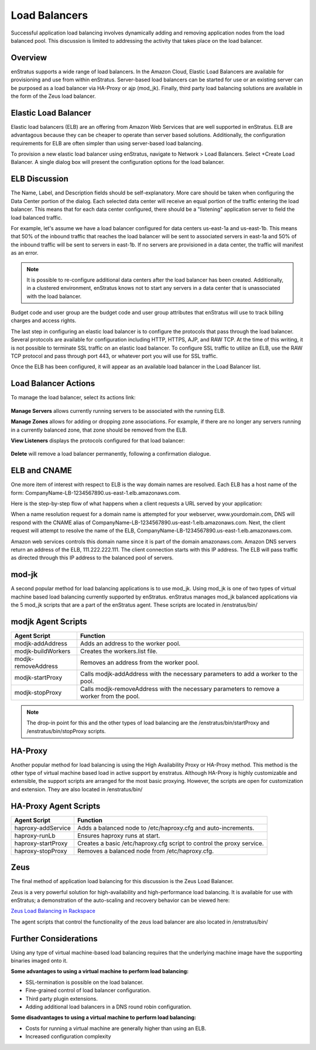 .. _saas_load_balancers:

Load Balancers
--------------

.. figure:: ./images/loadbalancers.png
   :width: 1372 px
   :height: 530 px
   :scale: 70%
   :alt: Load Balancers
   :align: center


Successful application load balancing involves dynamically adding and removing application
nodes from the load balanced pool. This discussion is limited to addressing the activity
that takes place on the load balancer.

Overview
~~~~~~~~

enStratus supports a wide range of load balancers. In the Amazon Cloud, Elastic Load
Balancers are available for provisioning and use from within enStratus. Server-based load
balancers can be started for use or an existing server can be purposed as a load balancer
via HA-Proxy or ajp (mod_jk). Finally, third party load balancing solutions are available
in the form of the Zeus load balancer.

Elastic Load Balancer
~~~~~~~~~~~~~~~~~~~~~

Elastic load balancers (ELB) are an offering from Amazon Web Services that are well supported in
enStratus. ELB are advantagous because they can be cheaper to operate than server based
solutions. Additionally, the configuration requirements for ELB are often simpler than using server-based
load balancing.

To provision a new elastic load balancer using enStratus, navigate to Network > Load
Balancers. Select +Create Load Balancer. A single dialog box will present the 
configuration options for the load balancer.

.. figure:: ./images/createLB.png
   :width: 590 px
   :height: 403 px
   :scale: 95 %
   :alt: Create LB
   :align: center


ELB Discussion
~~~~~~~~~~~~~~

The Name, Label, and Description fields should be self-explanatory. More care should be
taken when configuring the Data Center portion of the dialog. Each selected data center
will receive an equal portion of the traffic entering the load balancer. This means that
for each data center configured, there should be a "listening" application server to field
the load balanced traffic.

For example, let's assume we have a load balancer configured for data centers us-east-1a
and us-east-1b. This means that 50% of the inbound traffic that reaches the load balancer
will be sent to associated servers in east-1a and 50% of the inbound traffic will be sent
to servers in east-1b. If no servers are provisioned in a data center, the traffic will
manifest as an error.

.. note:: It is possible to re-configure additional data centers after the load balancer has
  been created. Additionally, in a clustered environment, enStratus knows not to start any
  servers in a data center that is unassociated with the load balancer.

Budget code and user group are the budget code and user group attributes that enStratus
will use to track billing charges and access rights.

The last step in configuring an elastic load balancer is to configure the protocols that
pass through the load balancer. Several protocols are available for configuration
including HTTP, HTTPS, AJP, and RAW TCP. At the time of this writing, it is not possible
to terminate SSL traffic on an elastic load balancer. To configure SSL traffic to utilize
an ELB, use the RAW TCP protocol and pass through port 443, or whatever port you will use
for SSL traffic.

Once the ELB has been configured, it will appear as an available load balancer in the Load
Balancer list.

Load Balancer Actions
~~~~~~~~~~~~~~~~~~~~~

To manage the load balancer, select its actions link:

.. figure:: ./images/lbActions.png
   :width: 142 px
   :height: 132 px
   :scale: 95 %
   :alt: Network > Load Balancers > actions
   :align: center

**Manage Servers** allows currently running servers to be associated with the running ELB.

**Manage Zones** allows for adding or dropping zone associations. For example, if there are no
longer any servers running in a currently balanced zone, that zone should be removed from
the ELB.

**View Listeners** displays the protocols configured for that load balancer:

.. figure:: ./images/viewListeners.png
   :width: 613 px
   :height: 140 px
   :scale: 95 %
   :alt: View Listeners
   :align: center

**Delete** will remove a load balancer permanently, following a confirmation dialogue.

ELB and CNAME
~~~~~~~~~~~~~

One more item of interest with respect to ELB is the way domain names are resolved. Each
ELB has a host name of the form: CompanyName-LB-1234567890.us-east-1.elb.amazonaws.com.

Here is the step-by-step flow of what happens when a client requests a URL served by your
application:

When a name resolution request for a domain name is attempted for your webserver,
www.yourdomain.com, DNS will respond with the CNAME alias of
CompanyName-LB-1234567890.us-east-1.elb.amazonaws.com. Next, the client request will
attempt to resolve the name of the ELB,
CompanyName-LB-1234567890.us-east-1.elb.amazonaws.com.

Amazon web services controls this domain name since it is part of the domain
amazonaws.com. Amazon DNS servers return an address of the ELB, 111.222.222.111. The
client connection starts with this IP address. The ELB will pass traffic as directed
through this IP address to the balanced pool of servers.

mod-jk
~~~~~~

A second popular method for load balancing applications is to use mod_jk. Using mod_jk is
one of two types of virtual machine based load balancing currently supported by enStratus.
enStratus manages mod_jk balanced applications via the 5 mod_jk scripts that are a part of
the enStratus agent. These scripts are located in /enstratus/bin/

modjk Agent Scripts
~~~~~~~~~~~~~~~~~~~

.. tabularcolumns:: |p{5cm}|p{9cm}|

+---------------------+-------------------------------------------------------------------------------------------+
| Agent Script        | Function                                                                                  |
+=====================+===========================================================================================+
| modjk-addAddress    | Adds an address to the worker pool.                                                       |
+---------------------+-------------------------------------------------------------------------------------------+
| modjk-buildWorkers  | Creates the workers.list file.                                                            |
+---------------------+-------------------------------------------------------------------------------------------+
| modjk-removeAddress | Removes an address from the worker pool.                                                  |
+---------------------+-------------------------------------------------------------------------------------------+
| modjk-startProxy    | Calls modjk-addAddress with the necessary parameters to add a worker to the pool.         |
+---------------------+-------------------------------------------------------------------------------------------+
| modjk-stopProxy     | Calls modjk-removeAddress with the necessary parameters to remove a worker from the pool. |
+---------------------+-------------------------------------------------------------------------------------------+


.. note:: The drop-in point for this and the other types of load balancing are the
 /enstratus/bin/startProxy and /enstratus/bin/stopProxy scripts.

HA-Proxy
~~~~~~~~

Another popular method for load balancing is using the High Availability Proxy or HA-Proxy
method. This method is the other type of virtual machine based load in active support by
enstratus. Although HA-Proxy is highly customizable and extensible, the support scripts
are arranged for the most basic proxying. However, the scripts are open for customization
and extension. They are also located in /enstratus/bin/

HA-Proxy Agent Scripts
~~~~~~~~~~~~~~~~~~~~~~

.. tabularcolumns:: |p{5cm}|p{9cm}|

+---------------------+----------------------------------------------------------------------+
| Agent Script        | Function                                                             |
+=====================+======================================================================+
| haproxy-addService  | Adds a balanced node to /etc/haproxy.cfg and auto-increments.        |
+---------------------+----------------------------------------------------------------------+
| haproxy-runLb       | Ensures haproxy runs at start.                                       |
+---------------------+----------------------------------------------------------------------+
| haproxy-startProxy  | Creates a basic /etc/haproxy.cfg script to control the proxy service.|
+---------------------+----------------------------------------------------------------------+
| haproxy-stopProxy   | Removes a balanced node from /etc/haproxy.cfg.                       |
+---------------------+----------------------------------------------------------------------+

Zeus 
~~~~

The final method of application load balancing for this discussion is the Zeus Load Balancer.

Zeus is a very powerful solution for high-availability and high-performance load
balancing. It is available for use with enStratus; a demonstration of the auto-scaling
and recovery behavior can be viewed here:

`Zeus Load Balancing in Rackspace <http://www.youtube.com/watch?v=jRPNhQSPrws>`_

The agent scripts that control the functionality of the zeus load balancer are also located in
/enstratus/bin/

Further Considerations
~~~~~~~~~~~~~~~~~~~~~~

Using any type of virtual machine-based load balancing requires that the underlying
machine image have the supporting binaries imaged onto it. 

**Some advantages to using a virtual machine to perform load balancing:**

* SSL-termination is possible on the load balancer.  

* Fine-grained control of load balancer configuration. 

* Third party plugin extensions.  

* Adding additional load balancers in a DNS round robin configuration.  

**Some disadvantages to using a virtual machine to perform load balancing:**

* Costs for running a virtual machine are generally higher than using an ELB.  

* Increased configuration complexity
